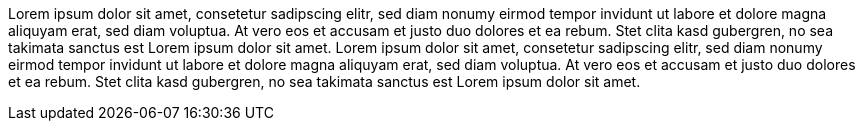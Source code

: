 //345678901234567890123456789012345678901234567890123456789012345678901234567890
//       10        20        30        40        50        60        70        80
Lorem ipsum dolor sit amet, consetetur sadipscing elitr, sed diam nonumy eirmod 
tempor invidunt ut labore et dolore magna aliquyam erat, sed diam voluptua. At 
vero eos et accusam et justo duo dolores et ea rebum. Stet clita kasd gubergren,
 no sea takimata sanctus est Lorem ipsum dolor sit amet. Lorem ipsum dolor sit 
amet, consetetur sadipscing elitr, sed diam nonumy eirmod tempor invidunt ut 
labore et dolore magna aliquyam erat, sed diam voluptua. At vero eos et accusam 
et justo duo dolores et ea rebum. Stet clita kasd gubergren, no sea takimata 
sanctus est Lorem ipsum dolor sit amet.